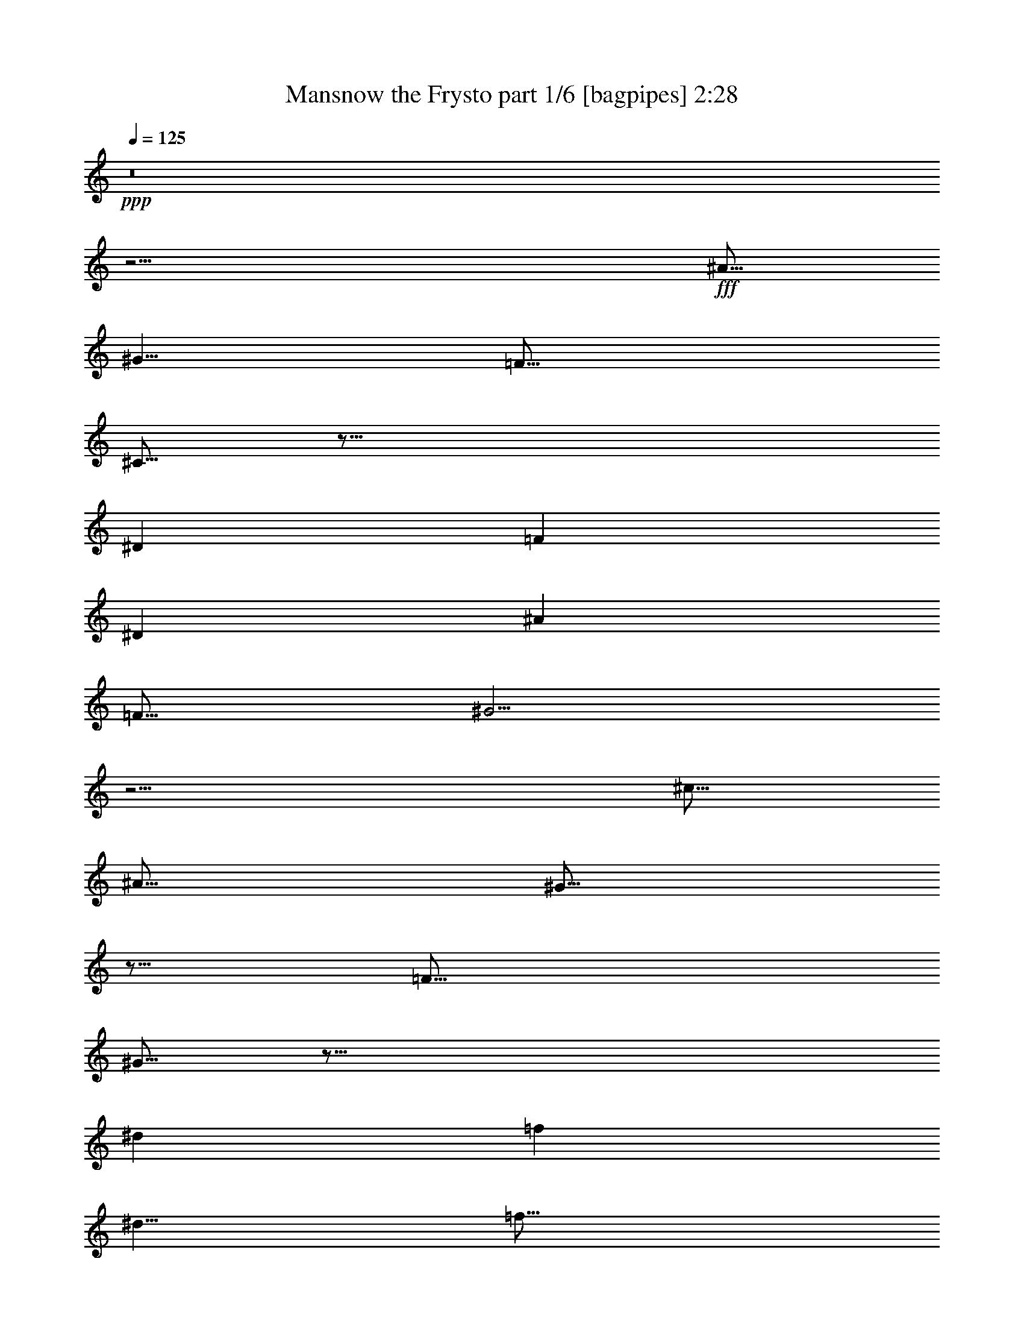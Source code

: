 % Produced with Bruzo's Transcoding Environment
% Transcribed by  Bruzo

X:1
T:  Mansnow the Frysto part 1/6 [bagpipes] 2:28
Z: Transcribed with BruTE 64
L: 1/4
Q: 125
K: C
+ppp+
z8
z13/4
+fff+
[^A5/16]
[^G5/8]
[=F15/16]
[^C5/16]
z45/16
[^D9041/21168]
[=F4189/21168]
[^D9041/21168]
[^A4189/21168]
[=F15/16]
[^G5/4]
z5/4
[^c5/16]
[^A5/16]
[^G5/16]
z5/16
[=F15/16]
[^G5/16]
z45/16
[^d9041/21168]
[=f4189/21168]
[^d5/8]
[=f15/16]
[^g5/4]
z5/4
[^a2095/10584]
[^g565/1323]
[=f2095/10584]
[^d565/1323]
[^c2095/10584]
[^A565/1323]
[^G2095/10584]
[^A565/1323]
[=F5/16]
z5/16
[=F5/16]
z15/8
[=F9041/21168]
[=F4189/21168]
[^G5/8]
[^A5/16]
[=c10253/21168]
[=d2977/21168]
[=f5/16]
[=d9041/21168]
[^c4189/21168]
z15/8
[=D9041/21168]
[=F4189/21168]
[=G9041/21168]
[^A4189/21168]
[=F9041/21168]
[^G4189/21168]
[^A9041/21168]
[=c4189/21168]
[^A9041/21168]
[=f4189/21168]
z25/16
[^G5/8]
[^A2095/10584]
[^G565/1323]
z2095/10584
[=d565/1323]
[^c2095/10584]
[=f565/1323]
[=f5/4]
z5/16
[=f5/4]
[^g19625/21168]
z/8
[=g4189/21168]
[=f5/16]
z5/16
[=c15/16]
[^c6505/10584]
z/8
[=c4189/21168]
[^A5/16]
z5/16
[=c5/8]
[^c9041/21168]
[=c4189/21168]
[^d5/16]
[=f25/16]
z5/8
[^c9041/21168]
[=c4189/21168]
[^A5/16]
z5/16
[=c5/16]
z5/16
[^c9041/21168]
[=c4189/21168]
[^d9041/21168]
[^a4189/21168]
[=f5/16]
z5/16
[=c5/16]
[^g15/16]
[=f9041/21168]
[^d4189/21168]
[=f5/16]
z5/16
[=g5/16]
z5/16
[^g5/8]
[=g5/16]
[=f1640/1323]
z/8
[=f4189/21168]
[^d9041/21168]
[=c4189/21168]
[^d7/16]
z3/16
[=f5/4]
[^g19625/21168]
z/8
[=g4189/21168]
[=f5/16]
z5/16
[=c15/16]
[^c6505/10584]
z/8
[=c4189/21168]
[^A5/16]
z5/16
[=c5/8]
[^c2095/10584]
[=c11/48]
[^c4189/21168]
[^d5/16]
[=f25/16]
z5/8
[^c9041/21168]
[=c4189/21168]
[^A5/16]
z5/16
[=c5/16]
z5/16
[^c2095/10584]
[=c11/48]
[^c4189/21168]
[^d9041/21168]
[^a4189/21168]
[=f5/16]
z5/16
[=c5/16]
[^g15/16]
[=f9041/21168]
[^d4189/21168]
[=f5/16]
z5/16
[=g5/8]
[^g2095/10584]
[=g11/48]
[^g4189/21168]
[^a5/16]
[=c'35/16]
z9041/21168
[=f4189/21168]
[^d5/16]
z5/16
[^d5/8]
[=c19625/21168]
z/8
[=c4189/21168]
[^c5/8]
[^d5/16]
[=f1640/1323]
z/8
[^g4189/21168]
[=g5/16]
z5/16
[^d5/8]
[=f2095/10584]
[^d11/48]
[=f4189/21168]
[=g9041/21168]
[^g43879/21168]
[^g5/16]
[=g1819/10584]
[^g2977/21168]
[^a5/16]
z5/16
[^a5/8]
[=f5/16]
z5/16
[=f5/8]
[^c5/16]
z5/16
[^c5/16]
[^A5/8]
[^A5/8]
z15/16
[=c5/16]
z5/16
[^c5/16]
z5/16
[^d5/16]
[=f5/4]
[^d5/8]
[=f2095/10584]
[^d5/12]
z/8
[^g4189/21168]
[=f5/4]
[^g19625/21168]
z/8
[=g4189/21168]
[=f5/16]
z5/16
[=c15/16]
[^c6505/10584]
z/8
[=c4189/21168]
[^A5/16]
z5/16
[=c5/8]
[^c2095/10584]
[=c11/48]
[^c4189/21168]
[^d5/16]
[=f25/16]
z5/16
[^c6505/10584]
z/8
[=c4189/21168]
[^A5/16]
z5/16
[=c5/16]
z5/16
[^c2095/10584]
[=c11/48]
[^c4189/21168]
[^d9041/21168]
[^c4189/21168]
[=f5/16]
z5/16
[=c5/16]
[^g15/16]
[=f9041/21168]
[^d4189/21168]
[=f5/16]
z5/16
[=g5/8]
[^g5/8]
[=g5/16]
[=f6505/10584]
z/8
[=A4189/21168]
[^A2095/10584]
[=c11/48]
[=d4189/21168]
[=c9041/21168]
[=d4189/21168]
[^d2095/10584]
[=f11/48]
[=g4189/21168]
[=f5/4]
[^g19625/21168]
z/8
[=g4189/21168]
[=f5/16]
z5/16
[=c15/16]
[^c6505/10584]
z/8
[=c4189/21168]
[^A5/16]
z5/16
[=c5/8]
[^c2095/10584]
[=c11/48]
[^c4189/21168]
[^d5/16]
[=f25/16]
z5/16
[^c6505/10584]
z/8
[=c4189/21168]
[^A5/16]
z5/16
[=c5/16]
z5/16
[^c2095/10584]
[=c11/48]
[^c4189/21168]
[^d9041/21168]
[^c4189/21168]
[=f5/16]
z5/16
[=c5/16]
[^g15/16]
[=f9041/21168]
[^d4189/21168]
[=f5/16]
z5/16
[=g5/8]
[^g2095/10584]
[=g11/48]
[^g4189/21168]
[^a5/16]
[=c'35/16]
z9041/21168
[=f4189/21168]
[^d5/16]
z5/16
[^d5/8]
[=c19625/21168]
z/8
[=c4189/21168]
[^c5/8]
[^d5/16]
[=f1640/1323]
z/8
[^g4189/21168]
[=g5/16]
z5/16
[^d5/8]
[=f2095/10584]
[^d11/48]
[=f4189/21168]
[=g9041/21168]
[^g43879/21168]
[^g5/16]
[=g1819/10584]
[^g2977/21168]
[^a5/16]
z5/16
[^a5/8]
[=f5/16]
z5/16
[=f5/8]
[^c5/16]
z5/16
[^c5/16]
[^A5/8]
[^A6505/10584]
z/8
[=c4189/21168]
[^A5/16]
z5/16
[=c5/8]
[^c2095/10584]
[=c11/48]
[^c4189/21168]
[^d9041/21168]
[=f30649/21168]
[^d9041/21168]
[=c4189/21168]
[=c9041/21168]
[^d4189/21168]
[=c5/8]
[=c9041/21168]
[^d4189/21168]
[=c5/16]
[^A5/8]
[^A1957/2646]
[=c4189/21168]
[^A9041/21168]
[^d4189/21168]
[=c5/8]
[=c9041/21168]
[^d4189/21168]
[=c9041/21168]
[=d4189/21168]
[=c2095/10584]
[=d11/48]
[=d1433/10584=f1433/10584-]
[=f/8=g/8-]
[=g2867/21168]
[=a11/48]
[=g4189/21168]
[=g9041/21168]
[=c'4189/21168]
[=a9041/21168]
[^g4189/21168]
[=c'9041/21168]
[=d4189/21168]
[=c'19625/21168]
z/8
[=g5/8]
[=f4189/21168]
[=c9041/21168]
[=f4189/21168]
[=A9041/21168]
[=c4189/21168]
[=d9041/21168]
[=c4189/21168]
[=f9041/21168]
[=d4189/21168]
[=f9041/21168]
[=g4189/21168]
[=f9041/21168]
[=c4189/21168]
[=d9041/21168]
[=d5/8]
[=c4189/21168]
[=d2095/10584]
[=f11/48]
[=g5/8]
[=f4189/21168]
[=c2095/10584]
[=A11/48]
[=c4189/21168]
[=d2095/10584]
[=c11/48]
[=f4189/21168]
[=d2095/10584]
[=f11/48]
[=g62/441]
[^f1213/7056]
[=g62/441]
[^f1213/7056]
[=a4189/21168]
[=g2095/10584]
[=c'11/48]
[=a17419/21168]
z9041/21168
[=a4189/21168]
[=g9041/21168]
[=c4189/21168=f4189/21168]
[=c9041/21168=f9041/21168]
[=g4189/21168]
[=c9041/21168=f9041/21168]
[=c4189/21168=f4189/21168]
[=g9041/21168]
[=c4189/21168=f4189/21168]
[=c9041/21168=f9041/21168]
[=g4189/21168]
[=c9041/21168=f9041/21168]
[=c4189/21168=f4189/21168]
[=g9041/21168]
[=c4189/21168=f4189/21168]
[=c9041/21168=f9041/21168]
[=g4189/21168]
[=c9041/21168=f9041/21168]
[=c4189/21168=f4189/21168]
[=g9041/21168]
[=c4189/21168=f4189/21168]
[=c9041/21168=f9041/21168]
[=g4189/21168]
[=c9041/21168=f9041/21168]
[=c4189/21168=f4189/21168]
[=g22271/21168]
[=D17419/21168]
[=C2095/10584]
[=D11/48]
[=F4189/21168]
[=G9041/21168]
[=F4189/21168]
[=C2095/10584]
[=A,11/48]
[=C4189/21168]
[=D9041/21168]
[=C4189/21168]
[=C9041/21168]
[=A,43879/21168]
[=A,5/8]
[=C9041/21168]
[=F4189/21168]
[=C9041/21168]
[=A,4189/21168]
[=C5/16]
[=C5/8]
[=C15/16]
[=C5/8]
[=A,2095/10584]
[=C11/48]
[^D4189/21168]
[=A,2095/10584]
[=C11/48]
[^D4189/21168]
[=A,2095/10584]
[=C11/48]
[^D4189/21168]
[=A,2095/10584]
[=C11/48]
[^D4189/21168]
[=A,2095/10584]
[=C11/48]
[^D4189/21168]
[=A,2095/10584]
[=C11/48]
[^D4189/21168]
[=A,2095/10584]
[=C11/48]
[^D4189/21168]
[=A,2095/10584]
[=C11/48]
[^D4189/21168]
[^G,2095/10584]
[=C11/48]
[=D4189/21168]
[^G,2095/10584]
[=C11/48]
[=D4189/21168]
[^G,2095/10584]
[=C11/48]
[=D4189/21168]
[^G,2095/10584]
[=C11/48]
[=D4189/21168]
[^G,2095/10584]
[=C11/48]
[=D4189/21168]
[^G,2095/10584]
[=C11/48]
[=D4189/21168]
[^G,2095/10584]
[=C11/48]
[=D4189/21168]
[^G,9041/21168]
[=C4189/21168]
[^A,2095/10584]
[=C11/48]
[=D4189/21168]
[=C9041/21168]
[=D19/48]
[=F11/48]
[^F4189/21168]
[=F9041/21168]
[=F4189/21168]
[^D2095/10584]
[=F11/48]
[^F4189/21168]
[=F9041/21168]
[^F/4]
[=G1433/10584^G1433/10584-]
[^G317/1323=A317/1323]
[=c4189/21168]
[=G5/8]
[=A,2095/10584]
[=C11/48]
[=D4189/21168]
[=F2095/10584]
[=G11/48]
[=A4189/21168]
[=D2095/10584]
[=F11/48]
[=G4189/21168]
[=A2095/10584]
[=c11/48]
[=f4189/21168]
[=G2095/10584]
[=A11/48]
[=c4189/21168]
[=c2095/10584]
[=d11/48]
[=c30649/21168]
z22271/21168
[^A4189/21168]
[^G9041/21168]
[=F4189/21168]
z5/16
[=F15/16]
[=D7/16]
z43/16
[^D9041/21168]
[=F4189/21168]
[^D9041/21168]
[^A4189/21168]
[=F15/16]
[^G5/4]
z5/4
[^c2095/10584]
[^A565/1323]
[^G3/16]
z7/16
[=F5/8]
[^D9041/21168]
[=F4189/21168]
[^G2095/10584]
[^D5/12]
z/8
[=F4189/21168]
z9041/21168
[=D4189/21168]
z5/16
[^D2095/10584]
[^D11/48]
[=F4189/21168]
[^G5/16]
[=F3/16]
z317/1323
[=G4189/21168]
[^G2095/10584]
[^A11/48]
[=B4189/21168]
[^A9041/21168]
[=B4189/21168]
[=c2095/10584]
[=d11/48]
[=f1433/10584]
[=d689/3528^c689/3528-]
[^c3473/7056-]
[^c/8=f/8-]
[=f/2]
[=f5/4]
[^g19625/21168]
z/8
[=g4189/21168]
[=f5/16]
z5/16
[=c15/16]
[^c6505/10584]
z/8
[=c4189/21168]
[^A5/16]
z5/16
[=c5/8]
[^c2095/10584]
[=c11/48]
[^c4189/21168]
[^d5/16]
[=f25/16]
z5/16
[^c6505/10584]
z/8
[=c4189/21168]
[^A5/16]
z5/16
[=c5/16]
z5/16
[^c2095/10584]
[=c11/48]
[^c4189/21168]
[^d9041/21168]
[^c4189/21168]
[=f5/16]
z5/16
[=c5/16]
[^g15/16]
[=f9041/21168]
[^d4189/21168]
[=f5/16]
z5/16
[=g5/8]
[^g5/8]
[=g5/16]
[=f6505/10584]
z/8
[^d5/8]
[=f4189/21168]
[^d9041/21168]
[^g4189/21168]
[=f9041/21168]
[^d4189/21168]
[=f5/4]
[^g19625/21168]
z/8
[=g4189/21168]
[=f5/16]
z5/16
[=c15/16]
[^c6505/10584]
z/8
[=c4189/21168]
[^A5/16]
z5/16
[=c5/8]
[^c2095/10584]
[=c11/48]
[^c4189/21168]
[^d5/16]
[=f25/16]
z5/16
[^c6505/10584]
z/8
[=c4189/21168]
[^A5/16]
z5/16
[=c5/16]
z5/16
[^c2095/10584]
[=c11/48]
[^c4189/21168]
[^d9041/21168]
[^c4189/21168]
[=f5/16]
z5/16
[=c5/16]
[^g15/16]
[=f9041/21168]
[^d4189/21168]
[=f5/4]
[=f5/4]
[^d5/4]
[^c5/4]
[=D9041/21168]
[=C4189/21168]
[=D2095/10584]
[=F11/48]
[^F4189/21168]
[=F9041/21168]
[^F3/16]
[=G7/48^G7/48-]
[^G937/5292=A937/5292]
[=c2095/10584]
[=G5/12]
z/8
[=c4189/21168]
[=A1819/10584]
[^G2977/21168]
[=c15/16]
[^D5/4]
[=F9041/21168]
[^F19/48]
[=G565/1323]
[=A5/8]
[=G5/8]
[=D5/16]
[=G10805/21168]
[=A11/48]
[=c4189/21168]
[=G5/16]
[=c5/16]
[=A5/16]
[=c5/16]
[=A5/8]
[=c5/16]
[=d5/16]
[=f5/16]
[^f5/16]
[=g5/16]
[=a5/16]
[=g1819/10584]
[^f2977/21168]
[=f1819/10584]
[^f2977/21168]
[=g1819/10584]
[=c'5/16]
[=g1199/2646]
[=a5/16]
[=c'2095/10584]
[=d11/48]
[=c'57109/21168]
z5/8
[=F5/4^A5/4=d5/4^g5/4=c'5/4]
z25/4

X:2
T:  Mansnow the Frysto part 2/6 [horn] 2:28
Z: Transcribed with BruTE 64
L: 1/4
Q: 125
K: C
+ppp+
z8
z8
z8
z8
z8
z8
z8
z8
z8
z8
z8
z8
z4
+fff+
[=f5/16]
z5/16
[=f5/8]
[^c5/16]
z5/16
[^c5/8]
[^A5/16]
z5/16
[^A5/16]
[=F5/8]
[=F15/16]
[=F5/16]
z5/16
[^F5/16]
z5/16
[^G5/16]
z5/16
[^F5/16]
+f+
[=F15/16]
z15/8
+fff+
[=c5/4]
[=f19625/21168]
z/8
[^d4189/21168]
[=c5/16]
z5/16
[^G15/16]
[^G6505/10584]
z/8
[=G4189/21168]
[=F5/16]
z5/16
[=G5/8]
[^G2095/10584]
[=G11/48]
[^G4189/21168]
[^A5/16]
[=c25/16]
z5/16
[^G6505/10584]
z/8
[=G4189/21168]
[=F5/16]
z5/16
[=G5/16]
z5/16
[^G2095/10584]
[=G11/48]
[^G4189/21168]
[^A7/16]
z3/16
[=c5/16]
z5/16
[^G5/16]
[=f15/16]
[=c9041/21168]
[^A4189/21168]
[=c5/16]
z5/16
[^d5/8]
[=f5/8]
[^d5/16]
[=c15/8]
z15/16
[=c5/4]
[=f19625/21168]
z/8
[^d4189/21168]
[=c5/16]
z5/16
[^G15/16]
[^G6505/10584]
z/8
[=G4189/21168]
[=F5/16]
z5/16
[=G5/8]
[^G2095/10584]
[=G11/48]
[^G4189/21168]
[^A5/16]
[=c25/16]
z5/16
[^G6505/10584]
z/8
[=G4189/21168]
[=F5/16]
z5/16
[=G5/16]
z5/16
[^G2095/10584]
[=G11/48]
[^G4189/21168]
[^A7/16]
z3/16
[=c5/16]
z5/16
[^G5/16]
[=f15/16]
[^c9041/21168]
[=c4189/21168]
[^A5/16]
z5/16
[=c5/8]
[^c2095/10584]
[=c11/48]
[^c4189/21168]
[^d5/16]
[=f35/16]
z8
z21/8
[=f5/16]
z5/16
[=f5/8]
[^c5/16]
z5/16
[^c5/8]
[^A5/16]
z5/16
[^A5/16]
[=F5/8]
[=F6505/10584]
z/8
[^F4189/21168]
[=F5/16]
z5/16
[^F5/16]
z5/16
[^G5/16]
z5/16
[^F5/16]
+f+
[=F15/16]
z8
z8
z8
z8
z8
z8
z8
z8
z8
z8
z15/8
+fff+
[=c5/4]
[=f19625/21168]
z/8
[^d4189/21168]
[=c5/16]
z5/16
[^G15/16]
[^G6505/10584]
z/8
[=G4189/21168]
[=F5/16]
z5/16
[=G5/8]
[^G2095/10584]
[=G11/48]
[^G4189/21168]
[^A5/16]
[=c25/16]
z5/16
[^G6505/10584]
z/8
[=G4189/21168]
[=F5/16]
z5/16
[=G5/16]
z5/16
[^G2095/10584]
[=G11/48]
[^G4189/21168]
[^A7/16]
z3/16
[=c5/16]
z5/16
[^G5/16]
[=f15/16]
[=c9041/21168]
[^A4189/21168]
[=c5/16]
z5/16
[^d5/8]
[=f5/8]
[^d5/16]
[=c15/8]
z15/16
[=c5/4]
[=f19625/21168]
z/8
[^d4189/21168]
[=c5/16]
z5/16
[^G15/16]
[^G6505/10584]
z/8
[=G4189/21168]
[=F5/16]
z5/16
[=G5/8]
[^G2095/10584]
[=G11/48]
[^G4189/21168]
[^A5/16]
[=c25/16]
z5/16
[^G6505/10584]
z/8
[=G4189/21168]
[=F5/16]
z5/16
[=G5/16]
z5/16
[^G2095/10584]
[=G11/48]
[^G4189/21168]
[^A7/16]
z3/16
[=c5/16]
z5/16
[^G5/16]
[=f15/16]
[^c9041/21168]
[=c4189/21168]
[=F5/4]
[=F5/4]
[^D5/4]
[^C5/4]
[=C5]
z8
z8
z21/4

X:3
T:  Mansnow the Frysto part 3/6 [flute] 2:28
Z: Transcribed with BruTE 64
L: 1/4
Q: 125
K: C
+ppp+
z8
z8
z8
z8
z8
z8
z8
z8
z8
z8
z8
z2
+ff+
[=G5/16]
z5/16
[=G5/8]
[=G19625/21168]
z/8
[=G4189/21168]
z5/8
[=G5/16^A5/16]
[^G1640/1323=c1640/1323]
z/8
[=c4189/21168]
[^A5/16]
z5/16
[=G5/8]
[^G2095/10584]
[=G11/48]
[^G4189/21168]
[^A9041/21168]
[=c43879/21168]
z5/8
[^c5/16]
z5/16
[^c5/8]
[^A5/16]
z5/16
[^A5/8]
[=F5/16]
z5/16
[=F5/16]
[^C5/8]
[^C15/16]
[^C5/16]
z5/16
[^D5/16]
z5/16
[=F5/16]
z5/16
[^D5/16]
[^C15/16]
z15/8
[^G5/4]
[=c19625/21168]
z/8
[^A4189/21168]
[^G5/16]
z5/16
[=F15/16]
[=F6505/10584]
z/8
[^D4189/21168]
[^C5/16]
z5/16
[^D5/8]
[=F2095/10584]
+mf+
[^D11/48]
[=F4189/21168]
+ff+
[=G5/16]
[^G25/16]
z5/16
[=F6505/10584]
z/8
[^D4189/21168]
[^C5/16]
z5/16
[^D5/16]
z5/16
[=F2095/10584]
+mf+
[^D11/48]
[=F4189/21168]
+ff+
[=G7/16]
z3/16
[^G5/16]
z5/16
[=F5/16]
[=c15/16]
[^G9041/21168]
[=G4189/21168]
[^G5/16]
z5/16
[^A5/8]
[=c5/8]
[^A5/16]
[^G15/8]
z15/16
[^G5/4]
[=c19625/21168]
z/8
[^A4189/21168]
[^G5/16]
z5/16
[=F15/16]
[=F6505/10584]
z/8
[^D4189/21168]
[^C5/16]
z5/16
[^D5/8]
[=F2095/10584]
+mf+
[^D11/48]
[=F4189/21168]
+ff+
[=G5/16]
[^G25/16]
z5/16
[=F6505/10584]
z/8
[^D4189/21168]
[^C5/16]
z5/16
[^D5/16]
z5/16
[=F2095/10584]
+mf+
[^D11/48]
[=F4189/21168]
+ff+
[=G7/16]
z3/16
[^G5/16]
z5/16
[=F5/16]
[=c15/16]
[^G9041/21168]
[=G4189/21168]
[^C5/16]
z5/16
[^D5/8]
[=F2095/10584]
[^D11/48]
[=F4189/21168]
[=G5/16]
[^G35/16]
z5/8
[=G5/16]
z5/16
[=G5/8]
[=G19625/21168]
z/8
[=G4189/21168]
z5/8
[=G5/16^A5/16]
[^G1640/1323=c1640/1323]
z/8
[=c4189/21168]
[^A5/16]
z5/16
[=G5/8]
[^G2095/10584]
[=G11/48]
[^G4189/21168]
[^A9041/21168]
[=c43879/21168]
z5/8
[^c5/16]
z5/16
[^c5/8]
[^A5/16]
z5/16
[^A5/8]
[=F5/16]
z5/16
[=F5/16]
[^C5/8]
[^C6505/10584]
z/8
[^D4189/21168]
[^C5/16]
z5/16
[^D5/16]
z5/16
[=F5/16]
z5/16
[^D5/16]
[^C15/16]
z8
z8
z8
z8
z8
z8
z8
z8
z8
z8
z15/8
[^G5/4]
[=c19625/21168]
z/8
[^A4189/21168]
[^G5/16]
z5/16
[=F15/16]
[=F6505/10584]
z/8
[^D4189/21168]
[^C5/16]
z5/16
[^D5/8]
[=F2095/10584]
+mf+
[^D11/48]
[=F4189/21168]
+ff+
[=G5/16]
[^G25/16]
z5/16
[=F6505/10584]
z/8
[^D4189/21168]
[^C5/16]
z5/16
[^D5/16]
z5/16
[=F2095/10584]
+mf+
[^D11/48]
[=F4189/21168]
+ff+
[=G7/16]
z3/16
[^G5/16]
z5/16
[=F5/16]
[=c15/16]
[^G9041/21168]
[=G4189/21168]
[^G5/16]
z5/16
[^A5/8]
[=c5/8]
[^A5/16]
[^G15/8]
z15/16
[^G5/4]
[=c19625/21168]
z/8
[^A4189/21168]
[^G5/16]
z5/16
[=F15/16]
[=F6505/10584]
z/8
[^D4189/21168]
[^C5/16]
z5/16
[^D5/8]
[=F2095/10584]
+mf+
[^D11/48]
[=F4189/21168]
+ff+
[=G5/16]
[^G25/16]
z5/16
[=F6505/10584]
z/8
[^D4189/21168]
[^C5/16]
z5/16
[^D5/16]
z5/16
[=F2095/10584]
+mf+
[^D11/48]
[=F4189/21168]
+ff+
[=G7/16]
z3/16
[^G5/16]
z5/16
[=F5/16]
[=c15/16]
[^G9041/21168]
[=G4189/21168]
[^G5/4]
[^G5/4]
[=G5/4]
[=F5/4]
[=C5]
z8
z8
z21/4

X:4
T:  Mansnow the Frysto part 4/6 [lute] 2:28
Z: Transcribed with BruTE 64
L: 1/4
Q: 125
K: C
+ppp+
z8
z2
+f+
[^A15/4^d15/4^g15/4]
[=A9041/21168=d9041/21168=g9041/21168]
[=A4189/21168=d4189/21168=g4189/21168]
z9041/21168
[=A4189/21168=d4189/21168=g4189/21168]
z9041/21168
[^A96799/21168^d96799/21168^g96799/21168]
[^A15/4^d15/4^g15/4]
[=A9041/21168=d9041/21168=g9041/21168]
[=A4189/21168=d4189/21168=g4189/21168]
z9041/21168
[=A4189/21168=d4189/21168=g4189/21168]
z9041/21168
[^A96799/21168^d96799/21168^g96799/21168]
[^A15/4^d15/4^g15/4]
[=A9041/21168=d9041/21168=g9041/21168]
[=A4189/21168=d4189/21168=g4189/21168]
z9041/21168
[=A4189/21168=d4189/21168=g4189/21168]
z9041/21168
[^A96799/21168^d96799/21168^g96799/21168]
[^A15/4^d15/4^g15/4]
[=A9041/21168=d9041/21168=g9041/21168]
[=A4189/21168=d4189/21168=g4189/21168]
z9041/21168
[=A4189/21168=d4189/21168=g4189/21168]
z9041/21168
[^A96799/21168^d96799/21168^g96799/21168]
z5/8
[=c5/8=f5/8^g5/8]
[=c5/8=f5/8^g5/8]
z5/8
[=c5/8=f5/8^g5/8]
z5/8
[=c5/8=f5/8^g5/8]
z5/4
[=c5/8=f5/8=a5/8]
[^c5/8^f5/8^a5/8]
[=c5/8=f5/8=a5/8]
[=c5/8=f5/8^g5/8]
z9041/21168
[=c17419/21168=f17419/21168^g17419/21168]
z5/4
[=c5/8=f5/8=a5/8]
[^c5/8^f5/8^a5/8]
[=c5/8=f5/8=a5/8]
[=c5/8=f5/8^g5/8]
z9041/21168
[=c17419/21168=f17419/21168^g17419/21168]
z5/4
[^c5/8=f5/8=g5/8]
[^c5/8=f5/8=g5/8]
z5/8
[=c5/8=f5/8^g5/8]
z5/8
[=c5/8=f5/8^g5/8]
z5/4
[=c5/8=f5/8^g5/8]
[=c5/8=f5/8^g5/8]
z5/8
[=c5/8=f5/8^g5/8]
z5/8
[=c5/8=f5/8^g5/8]
z5/4
[=c5/8=f5/8=a5/8]
[^c5/8^f5/8^a5/8]
[=c5/8=f5/8=a5/8]
[=c5/8=f5/8^g5/8]
z9041/21168
[=c17419/21168=f17419/21168^g17419/21168]
z5/4
[=c5/8=f5/8=a5/8]
[^c5/8^f5/8^a5/8]
[=c5/8=f5/8=a5/8]
[=c5/8=f5/8^g5/8]
z9041/21168
[=c17419/21168=f17419/21168^g17419/21168]
z5/4
[^c5/8=f5/8=g5/8]
[^c5/8=f5/8=g5/8]
z5/8
[=c5/8=f5/8^g5/8]
z5/8
[=c5/8=f5/8^g5/8]
z5/4
[=c5/8^d5/8=g5/8]
[=c5/8^d5/8=g5/8]
z5/8
[=c5/8=f5/8^g5/8]
z5/8
[=c5/8=f5/8^g5/8]
z5/4
[^c5/8=f5/8=g5/8]
[^c5/8=f5/8=g5/8]
z5/8
[=c5/8=f5/8^g5/8]
z9041/21168
[=c6725/10584=f6725/10584^g6725/10584]
z8
z55/16
[=c5/8=f5/8^g5/8]
[=c5/8=f5/8^g5/8]
z5/8
[=c5/8=f5/8^g5/8]
z5/8
[=c5/8=f5/8^g5/8]
z5/4
[=c5/8=f5/8=a5/8]
[^c5/8^f5/8^a5/8]
[=c5/8=f5/8=a5/8]
[=c5/8=f5/8^g5/8]
z9041/21168
[=c17419/21168=f17419/21168^g17419/21168]
z5/4
[=c5/8=f5/8=a5/8]
[^c5/8^f5/8^a5/8]
[=c5/8=f5/8=a5/8]
[=c5/8=f5/8^g5/8]
z9041/21168
[=c17419/21168=f17419/21168^g17419/21168]
z5/4
[^c5/8=f5/8=g5/8]
[^c5/8=f5/8=g5/8]
z5/8
[=c5/8=f5/8^g5/8]
z9041/21168
[=c6725/10584=f6725/10584^g6725/10584]
z23/16
[=c5/8=f5/8^g5/8]
[=c5/8=f5/8^g5/8]
z5/8
[=c5/8=f5/8^g5/8]
z5/8
[=c5/8=f5/8^g5/8]
z5/4
[=c5/8=f5/8=a5/8]
[^c5/8^f5/8^a5/8]
[=c5/8=f5/8=a5/8]
[=c5/8=f5/8^g5/8]
z9041/21168
[=c17419/21168=f17419/21168^g17419/21168]
z5/4
[=c5/8=f5/8=a5/8]
[^c5/8^f5/8^a5/8]
[=c5/8=f5/8=a5/8]
[=c5/8=f5/8^g5/8]
z9041/21168
[=c17419/21168=f17419/21168^g17419/21168]
z5/4
[^c5/8=f5/8=g5/8]
[^c5/8=f5/8=g5/8]
z5/8
[=c5/8=f5/8^g5/8]
z9041/21168
[=c6725/10584=f6725/10584^g6725/10584]
z23/16
[=c5/8^d5/8=g5/8]
[=c5/8^d5/8=g5/8]
z5/8
[=c5/8=f5/8^g5/8]
z5/8
[=c5/8=f5/8^g5/8]
z5/4
[^c5/8=f5/8=g5/8]
[^c5/8=f5/8=g5/8]
z5/8
[=c5/8=f5/8^g5/8]
z9041/21168
[=c6725/10584=f6725/10584^g6725/10584]
z8
z55/16
[=c5/8=f5/8^g5/8]
[=c5/8=f5/8^g5/8]
z5/8
[=c5/8^d5/8=a5/8]
z5/8
[=c5/8^d5/8=a5/8]
z5/4
[=c5/8=f5/8^g5/8]
[^c5/8^f5/8=a5/8]
[=c5/8=f5/8^g5/8]
[=c5/8=f5/8^g5/8]
z9041/21168
[=c17419/21168=f17419/21168^g17419/21168]
z5/4
[=c5/8=f5/8=a5/8]
[^c5/8^f5/8^a5/8]
[=c5/8=f5/8=a5/8]
[=c5/8=f5/8=a5/8]
z9041/21168
[=c17419/21168=f17419/21168=a17419/21168]
z5/4
[=c5/8=f5/8^g5/8]
[^c5/8^f5/8=a5/8]
[=c5/8=f5/8^g5/8]
[=c5/8=f5/8^g5/8]
z9041/21168
[=c17419/21168=f17419/21168^g17419/21168]
z5/4
[^c5/8=f5/8=g5/8]
[^c5/4=f5/4=g5/4]
[=c5/8=f5/8=a5/8]
z9041/21168
[=c17419/21168=f17419/21168=a17419/21168]
z5/4
[=c5/8=f5/8^g5/8]
[^c5/8^f5/8=a5/8]
[=c5/8=f5/8^g5/8]
[=c5/8=f5/8^g5/8]
z9041/21168
[=c17419/21168=f17419/21168^g17419/21168]
z5/4
[=c5/8=f5/8^g5/8]
[=c5/8=f5/8^g5/8]
z5/8
[=c5/8^d5/8=a5/8]
z5/8
[=c5/8^d5/8=a5/8]
z5/4
[=c5/8=f5/8^g5/8]
[^c5/8^f5/8=a5/8]
[=c5/8=f5/8^g5/8]
[=c5/8=f5/8^g5/8]
z9041/21168
[=c17419/21168=f17419/21168^g17419/21168]
z5/4
[=c5/8^d5/8=a5/8]
[^c5/8=e5/8^a5/8]
[=c5/8^d5/8=a5/8]
[=c5/8^d5/8=a5/8]
[^c5/8=e5/8^a5/8]
[=c5/8^d5/8=a5/8]
z5/4
[=c5/8=f5/8^g5/8]
[^c5/8^f5/8=a5/8]
[=c5/8=f5/8^g5/8]
[=c5/8=f5/8^g5/8]
[^c5/8^f5/8=a5/8]
[=c5/8=f5/8^g5/8]
z5/4
[^c5/8=f5/8=g5/8]
[^c5/4=f5/4=g5/4]
[=c5/8=f5/8=a5/8]
z9041/21168
[=c17419/21168=f17419/21168=a17419/21168]
z5/4
[=c5/8=f5/8^g5/8]
[^c5/8^f5/8=a5/8]
[=c5/8=f5/8^g5/8]
[=c5/8=f5/8^g5/8]
z9041/21168
[=c17419/21168=f17419/21168^g17419/21168]
z5/8
[^A15/4^d15/4^g15/4]
[=A9041/21168=d9041/21168=g9041/21168]
[=A4189/21168=d4189/21168=g4189/21168]
z9041/21168
[=A4189/21168=d4189/21168=g4189/21168]
z9041/21168
[^A96799/21168^d96799/21168^g96799/21168]
[^A15/4^d15/4^g15/4]
[=A9041/21168=d9041/21168=g9041/21168]
[=A4189/21168=d4189/21168=g4189/21168]
z9041/21168
[=A4189/21168=d4189/21168=g4189/21168]
z9041/21168
[^A96799/21168^d96799/21168^g96799/21168]
z5/8
[=c5/8=f5/8^g5/8]
[=c5/8=f5/8^g5/8]
z5/8
[=c5/8=f5/8^g5/8]
z5/8
[=c5/8=f5/8^g5/8]
z5/4
[=c5/8=f5/8=a5/8]
[^c5/8^f5/8^a5/8]
[=c5/8=f5/8=a5/8]
[=c5/8=f5/8^g5/8]
z9041/21168
[=c17419/21168=f17419/21168^g17419/21168]
z5/4
[=c5/8=f5/8=a5/8]
[^c5/8^f5/8^a5/8]
[=c5/8=f5/8=a5/8]
[=c5/8=f5/8^g5/8]
z9041/21168
[=c17419/21168=f17419/21168^g17419/21168]
z5/4
[^c5/8=f5/8=g5/8]
[^c5/8=f5/8=g5/8]
z5/8
[=c5/8=f5/8^g5/8]
z9041/21168
[=c6725/10584=f6725/10584^g6725/10584]
z23/16
[=c5/8=f5/8^g5/8]
[=c5/8=f5/8^g5/8]
z5/8
[=c5/8=f5/8^g5/8]
z5/8
[=c5/8=f5/8^g5/8]
z5/4
[=c5/8=f5/8=a5/8]
[^c5/8^f5/8^a5/8]
[=c5/8=f5/8=a5/8]
[=c5/8=f5/8^g5/8]
z9041/21168
[=c17419/21168=f17419/21168^g17419/21168]
z5/4
[=c5/8=f5/8=a5/8]
[^c5/8^f5/8^a5/8]
[=c5/8=f5/8=a5/8]
[=c5/8=f5/8^g5/8]
z9041/21168
[=c17419/21168=f17419/21168^g17419/21168]
z5/8
[^c5/4=f5/4=g5/4]
[^c5/4=f5/4=g5/4]
[^c5/4=f5/4=g5/4]
[^c5/4=f5/4=g5/4]
[=c5/2=f5/2^g5/2]
z15/8
[=F8-^A8-=d8-^g8-=c'8-]
[=F41/8^A41/8=d41/8^g41/8=c'41/8]
z8
z3/4

X:5
T:  Mansnow the Frysto part 5/6 [theorbo] 2:28
Z: Transcribed with BruTE 64
L: 1/4
Q: 125
K: C
+ppp+
z8
z2
+f+
[=F5/8]
+fff+
[=E5/8]
[^D5/8]
[=D5/8]
[^C5/8]
[=D5/8]
[^D5/8]
[=E5/8]
[=F5/8]
[=E5/8]
[^D5/8]
[=D5/8]
[^C5/8]
[=D5/8]
[^D5/8]
[=E5/8]
[=F5/8]
[=E5/8]
[^D5/8]
[=D5/8]
[^C5/8]
[=D5/8]
[^D5/8]
[=E5/8]
[=F5/8]
[=E5/8]
[^D5/8]
[=D5/8]
[^C5/8]
[=D5/8]
[^D5/8]
[=E5/8]
[=F5/8]
[=E5/8]
[^D5/8]
[=D5/8]
[^C5/8]
[=D5/8]
[^D5/8]
[=E5/8]
[=F5/8]
[=E5/8]
[^D5/8]
[=D5/8]
[^C5/8]
[=D5/8]
[^D5/8]
[=E5/8]
[=F5/8]
[=E5/8]
[^D5/8]
[=D5/8]
[^C5/8]
[=D5/8]
[^D5/8]
[=E5/8]
[=F5/8]
[=E5/8]
[^D5/8]
[=D5/8]
[^C5/8]
[=D5/8]
[^D5/8]
[=E5/8]
[=C5/8]
[^G,5/8]
[=F5/8]
[^D5/8]
[=D5/8]
[^D5/8]
[=F5/8]
[^F5/8]
[=G5/8]
[^D5/8]
[=D5/8]
[^C5/8]
[=C5/8]
[^G,5/8]
[=F5/8]
[^F5/8]
[=G5/8]
[^D5/8]
[=D5/8]
[^C5/8]
[=C5/8]
[^G,5/8]
[=G5/8]
[^F5/8]
[=F5/8]
[^D5/8]
[=D5/8]
[^C5/8]
[=C5/8]
[^G,5/8]
[=F5/8]
[^D9041/21168]
[=C4189/21168]
[=C5/8]
[^G,5/8]
[=F5/8]
[^D5/8]
[=D5/8]
[^D5/8]
[=F5/8]
[^F5/8]
[=G5/8]
[^D5/8]
[=D5/8]
[^C5/8]
[=C5/8]
[^G,5/8]
[=F5/8]
[^F5/8]
[=G5/8]
[^D5/8]
[=D5/8]
[^C5/8]
[=C5/8]
[^G,5/8]
[=G5/8]
[^F5/8]
[=F5/8]
[^D5/8]
[=D5/8]
[^C5/8]
[=C5/8]
[^G,5/8]
[=F5/8]
[^D9041/21168]
[=C4189/21168]
[=G5/8]
[^D5/8]
[=D5/8]
[^C5/8]
[=C5/8]
[^G,5/8]
[=G5/8]
[=F5/8]
[=F5/8]
[^D5/8]
[=D5/8]
[^C5/8]
[=C5/8]
[^G,5/8]
[=G5/8]
[^F5/8]
[=F5/8]
[=F5/8]
[=F5/8]
[=F5/8]
[=F5/8]
[=F5/8]
[=E5/8]
[=E5/8]
[^D5/8]
z5/8
[^A,5/4]
[=F5/4]
[=F5/4]
[=C5/8]
[^G,5/8]
[=F5/8]
[^D5/8]
[=D5/8]
[^D5/8]
[=F5/8]
[^F5/8]
[=G5/8]
[^D5/8]
[=D5/8]
[^C5/8]
[=C5/8]
[^G,5/8]
[=F5/8]
[^F5/8]
[=G5/8]
[^D5/8]
[=D5/8]
[^C5/8]
[=C5/8]
[^G,5/8]
[=G5/8]
[^F5/8]
[=F5/8]
[^D5/8]
[=D5/8]
[^C5/8]
[=C5/8]
[^G,5/8]
[=F5/8]
[^D9041/21168]
[=C4189/21168]
[=C5/8]
[^G,5/8]
[=F5/8]
[^D5/8]
[=D5/8]
[^D5/8]
[=F5/8]
[^F5/8]
[=G5/8]
[^D5/8]
[=D5/8]
[^C5/8]
[=C5/8]
[^G,5/8]
[=F5/8]
[^F5/8]
[=G5/8]
[^D5/8]
[=D5/8]
[^C5/8]
[=C5/8]
[^G,5/8]
[=G5/8]
[^F5/8]
[=F5/8]
[^D5/8]
[=D5/8]
[^C5/8]
[=C5/8]
[^G,5/8]
[=F5/8]
[^D9041/21168]
[=C4189/21168]
[=G5/8]
[^D5/8]
[=D5/8]
[^C5/8]
[=C5/8]
[^G,5/8]
[=G5/8]
[=F5/8]
[=F5/8]
[^D5/8]
[=D5/8]
[^C5/8]
[=C5/8]
[^G,5/8]
[=G5/8]
[^F5/8]
[=F5/8]
[=F5/8]
[=F5/8]
[=F5/8]
[=F5/8]
[=F5/8]
[=E5/8]
[=E5/8]
[^D5/8]
z5/8
[^A,5/4]
[=F5/4]
[=F5/4]
[=C5/8]
[^G,5/8]
[=F5/8]
[^F5/8]
[=G5/8]
[^D5/8]
[=D5/8]
[^C5/8]
[=C5/8]
[^G,5/8]
[=G5/8]
[^F5/8]
[=F5/8]
[^D5/8]
[=D5/8]
[=C5/8]
[=G5/8]
[^D5/8]
[=D5/8]
[^C5/8]
[=G5/8]
[^D5/8]
[=D5/8]
[^C5/8]
[=C5/8]
[^G,5/8]
[=F5/8]
[^D5/8]
[=D5/8]
[^D5/8]
[=F5/8]
[^G,5/8]
[=F5/8]
[^D5/8]
[=D5/8]
[^C5/8]
[=G5/8]
[^D5/8]
[=D5/8]
[^C5/8]
[=C5/8]
[^G,5/8]
[=G5/8]
[^F5/8]
[=F5/8]
[^D5/8]
[=D5/8]
[^C5/8]
[=C5/8]
[=D5/8]
[^D5/8]
[=F5/8]
[=G5/8]
[^D5/8]
[=D5/8]
[^C5/8]
[=C5/8]
[^G,5/8]
[=F5/8]
[^D5/8]
[=D5/8]
[^D5/8]
[=F5/8]
[^G,5/8]
[=G5/8]
[^D5/8]
[=D5/8]
[^C5/8]
[=G5/8]
[^D5/8]
[=D5/8]
[^C5/8]
[=C5/8]
[^G,5/8]
[=F5/8]
[^D5/8]
[=D5/8]
[^D5/8]
[=F5/8]
[^G,5/8]
[=F5/8]
[^C5/8]
[=C5/8]
[=B,5/8]
[=G5/8]
[^D5/8]
[=D5/8]
[^C5/8]
[=C5/8]
[^G,5/8]
[=F5/8]
[^D5/8]
[=D5/8]
[^D5/8]
[=F5/8]
[^G,5/8]
[=F5/8]
[=E5/8]
[^D5/8]
[=D5/8]
[^C5/8]
[=D5/8]
[^D5/8]
[=E5/8]
[=F5/8]
[=E5/8]
[^D5/8]
[=D5/8]
[^C5/8]
[=D5/8]
[^D5/8]
[=E5/8]
[=F5/8]
[=E5/8]
[^D5/8]
[=D5/8]
[^C5/8]
[=D5/8]
[^D5/8]
[=E5/8]
[=F5/8]
[=E5/8]
[^D5/8]
[=D5/8]
[^C5/8]
[=D5/8]
[^D5/8]
[=E5/8]
[=C5/8]
[^G,5/8]
[=F5/8]
[^D5/8]
[=D5/8]
[^D5/8]
[=F5/8]
[^F5/8]
[=G5/8]
[^D5/8]
[=D5/8]
[^C5/8]
[=C5/8]
[^G,5/8]
[=F5/8]
[^F5/8]
[=G5/8]
[^D5/8]
[=D5/8]
[^C5/8]
[=C5/8]
[^G,5/8]
[=G5/8]
[^F5/8]
[=F5/8]
[^D5/8]
[=D5/8]
[^C5/8]
[=C5/8]
[^G,5/8]
[=F5/8]
[^D9041/21168]
[=C4189/21168]
[=C5/8]
[^G,5/8]
[=F5/8]
[^D5/8]
[=D5/8]
[^D5/8]
[=F5/8]
[^F5/8]
[=G5/8]
[^D5/8]
[=D5/8]
[^C5/8]
[=C5/8]
[^G,5/8]
[=F5/8]
[^F5/8]
[=G5/8]
[^D5/8]
[=D5/8]
[^C5/8]
[=C5/8]
[^G,5/8]
[=G5/8]
[^F5/8]
[=F5/8]
[=F5/8]
[=F5/8]
[=F5/8]
[=F5/8]
[=F5/8]
[=F5/8]
[=F5/8]
[=C5/8]
[^G,5/8]
[=G5/8]
[^F5/8]
[=F9041/21168]
[^D4189/21168]
[^C5/8]
[=C5/8]
[=C45/8]
[=C15/2]
z5/4
[=C5/4]
z25/4

X:6
T:  Mansnow the Frysto part 6/6 [drums] 2:28
Z: Transcribed with BruTE 64
L: 1/4
Q: 125
K: C
+ppp+
+f+
[^C5/8^A5/8]
[^C,5/8^C5/8]
[^C9041/21168^A9041/21168]
[^C4189/21168]
[^C,5/16^C5/16]
+ff+
[=B,5/16]
+f+
[^A9041/21168]
+ff+
[=B,4189/21168]
+f+
[^C,9041/21168^C9041/21168]
[^C4189/21168]
[^C9041/21168^A9041/21168]
[^C4189/21168]
+ff+
[^C,9041/21168=B,9041/21168]
+f+
[^C4189/21168]
[^C5/8^A5/8]
[^C,5/8^C5/8]
[^C9041/21168^A9041/21168]
[^C4189/21168]
[^C,5/16^C5/16]
+ff+
[=B,5/16]
+f+
[^A9041/21168]
+ff+
[=B,4189/21168]
+f+
[^C,9041/21168^C9041/21168]
[^C4189/21168]
[^C9041/21168^A9041/21168]
[^C4189/21168]
+ff+
[^C,9041/21168=B,9041/21168]
+f+
[^C4189/21168]
[^C5/8^A5/8]
[^C,5/8^C5/8]
[^C9041/21168^A9041/21168]
[^C4189/21168]
[^C,5/16^C5/16]
+ff+
[=B,5/16]
+f+
[^A9041/21168]
+ff+
[=B,4189/21168]
+f+
[^C,9041/21168^C9041/21168]
[^C4189/21168]
[^C9041/21168^A9041/21168]
[^C4189/21168]
+ff+
[^C,9041/21168=B,9041/21168]
+f+
[^C4189/21168]
[^C5/8^A5/8]
[^C,5/8^C5/8]
[^C9041/21168^A9041/21168]
[^C4189/21168]
[^C,5/16^C5/16]
+ff+
[=B,5/16]
+f+
[^A9041/21168]
+ff+
[=B,4189/21168]
+f+
[^C,9041/21168^C9041/21168]
[^C4189/21168]
[^C9041/21168^A9041/21168]
[^C4189/21168]
+ff+
[^C,9041/21168=B,9041/21168]
+f+
[^C4189/21168]
[^C5/8^A5/8]
[^C,5/8^C5/8]
[^C9041/21168^A9041/21168]
[^C4189/21168]
[^C,5/16^C5/16]
+ff+
[=B,5/16]
+f+
[^A9041/21168]
+ff+
[=B,4189/21168]
+f+
[^C,9041/21168^C9041/21168]
[^C4189/21168]
[^C9041/21168^A9041/21168]
[^C4189/21168]
+ff+
[^C,9041/21168=B,9041/21168]
+f+
[^C4189/21168]
[^C5/8^A5/8]
[^C,5/8^C5/8]
[^C9041/21168^A9041/21168]
[^C4189/21168]
[^C,5/16^C5/16]
+ff+
[=B,5/16]
+f+
[^A9041/21168]
+ff+
[=B,4189/21168]
+f+
[^C,9041/21168^C9041/21168]
[^C4189/21168]
[^C9041/21168^A9041/21168]
[^C4189/21168]
+ff+
[^C,9041/21168=B,9041/21168]
+f+
[^C4189/21168]
[^C5/8^A5/8]
[^C,5/8^C5/8]
[^C9041/21168^A9041/21168]
[^C4189/21168]
[^C,5/16^C5/16]
+ff+
[=B,5/16]
+f+
[^A9041/21168]
+ff+
[=B,4189/21168]
+f+
[^C,9041/21168^C9041/21168]
[^C4189/21168]
[^C9041/21168^A9041/21168]
[^C4189/21168]
+ff+
[^C,9041/21168=B,9041/21168]
+f+
[^C4189/21168]
+fff+
[=C5/8^C5/8^A5/8]
+f+
[^C,5/8^C5/8]
[^C9041/21168^A9041/21168]
[^C4189/21168]
[^C,5/16^C5/16]
+ff+
[=B,5/16]
+f+
[^A9041/21168]
+ff+
[=B,4189/21168]
+fff+
[^C,9041/21168=C9041/21168^C9041/21168]
+f+
[^C4189/21168]
[^C9041/21168^A9041/21168]
[^C4189/21168]
+fff+
[^C,9041/21168=B,9041/21168=C9041/21168]
+f+
[^C4189/21168]
[^C5/8^A5/8]
[^C,5/8^C5/8]
[^C9041/21168^A9041/21168]
[^C4189/21168]
[^C,5/16^C5/16]
+ff+
[=B,5/16]
+f+
[^A9041/21168]
+ff+
[=B,4189/21168]
+f+
[^C,9041/21168^C9041/21168]
[^C4189/21168]
[^C9041/21168^A9041/21168]
[^C4189/21168]
+ff+
[^C,9041/21168=B,9041/21168]
+f+
[^C4189/21168]
+fff+
[=C5/8^C5/8^A5/8]
+f+
[^C,5/8^C5/8]
+fff+
[=C9041/21168^C9041/21168^A9041/21168]
+f+
[^C4189/21168]
[^C,5/16^C5/16]
+ff+
[=B,5/16]
+f+
[^A9041/21168]
+ff+
[=B,4189/21168]
+f+
[^C,9041/21168^C9041/21168]
[^C4189/21168]
+fff+
[=C2095/10584^A2095/10584]
[=C11/48]
[=C4189/21168]
[=C2095/10584^A2095/10584]
[=C11/48]
[=C4189/21168]
+f+
[=A9041/21168^A9041/21168]
[^A4189/21168]
+fff+
[=C5/8=A5/8^A5/8]
+f+
[=A9041/21168^A9041/21168]
[^A4189/21168]
+fff+
[=C5/8=A5/8^A5/8]
+f+
[=A9041/21168^A9041/21168]
[^A4189/21168]
+fff+
[=C5/8=A5/8^A5/8]
+f+
[=A9041/21168^A9041/21168]
[^A4189/21168]
+fff+
[=C5/8=A5/8^A5/8]
+f+
[=A9041/21168^A9041/21168]
[^A4189/21168]
+fff+
[=C5/8=A5/8^A5/8]
+f+
[=A9041/21168^A9041/21168]
[^A4189/21168]
+fff+
[=C5/8=A5/8^A5/8]
+f+
[=A9041/21168^A9041/21168]
[^A4189/21168]
+fff+
[=C5/8=A5/8^A5/8]
+f+
[=A9041/21168^A9041/21168]
[^A4189/21168]
+fff+
[=C5/8=A5/8^A5/8]
+f+
[=A9041/21168^A9041/21168]
[^A4189/21168]
+fff+
[=C5/8=A5/8^A5/8]
+f+
[=A9041/21168^A9041/21168]
[^A4189/21168]
+fff+
[=C5/8=A5/8^A5/8]
+f+
[=A9041/21168^A9041/21168]
[^A4189/21168]
+fff+
[=C5/8=A5/8^A5/8]
+f+
[=A9041/21168^A9041/21168]
[^A4189/21168]
+fff+
[=C5/8=A5/8^A5/8]
+f+
[=A9041/21168^A9041/21168]
[^A4189/21168]
+fff+
[=C5/8=A5/8^A5/8]
+f+
[=A9041/21168^A9041/21168]
[^A4189/21168]
+fff+
[=C5/8=A5/8^A5/8]
+f+
[=A9041/21168^A9041/21168]
[^A4189/21168]
+fff+
[=C9041/21168=A9041/21168^A9041/21168]
[=C4189/21168]
+f+
[^A9041/21168]
+fff+
[=C4189/21168^A4189/21168]
[=C2095/10584^A2095/10584]
[=C11/48]
[=C4189/21168]
+f+
[=A9041/21168^A9041/21168]
[^A4189/21168]
+fff+
[=C5/8=A5/8^A5/8]
+f+
[=A9041/21168^A9041/21168]
[^A4189/21168]
+fff+
[=C5/8=A5/8^A5/8]
+f+
[=A9041/21168^A9041/21168]
[^A4189/21168]
+fff+
[=C5/8=A5/8^A5/8]
+f+
[=A9041/21168^A9041/21168]
[^A4189/21168]
+fff+
[=C5/8=A5/8^A5/8]
+f+
[=A9041/21168^A9041/21168]
[^A4189/21168]
+fff+
[=C5/8=A5/8^A5/8]
+f+
[=A9041/21168^A9041/21168]
[^A4189/21168]
+fff+
[=C5/8=A5/8^A5/8]
+f+
[=A9041/21168^A9041/21168]
[^A4189/21168]
+fff+
[=C5/8=A5/8^A5/8]
+f+
[=A9041/21168^A9041/21168]
[^A4189/21168]
+fff+
[=C5/8=A5/8^A5/8]
+f+
[=A9041/21168^A9041/21168]
[^A4189/21168]
+fff+
[=C5/8=A5/8^A5/8]
+f+
[=A9041/21168^A9041/21168]
[^A4189/21168]
+fff+
[=C5/8=A5/8^A5/8]
+f+
[=A9041/21168^A9041/21168]
[^A4189/21168]
+fff+
[=C5/8=A5/8^A5/8]
+f+
[=A9041/21168^A9041/21168]
[^A4189/21168]
+fff+
[=C5/8=A5/8^A5/8]
+f+
[=A9041/21168^A9041/21168]
[^A4189/21168]
+fff+
[=C5/8=A5/8^A5/8]
+f+
[=A9041/21168^A9041/21168]
[^A4189/21168]
+fff+
[=C5/8=A5/8^A5/8]
+f+
[=A9041/21168^A9041/21168]
[^A4189/21168]
+fff+
[=C5/8=A5/8^A5/8]
[=C2095/10584=A2095/10584]
[=C11/48]
[=C4189/21168]
[=C2095/10584=A2095/10584]
[=C11/48]
[=C4189/21168]
+f+
[=D9041/21168=A9041/21168^A9041/21168]
[^A4189/21168]
+fff+
[=C5/8=A5/8^A5/8]
+f+
[=A9041/21168^A9041/21168]
[^A4189/21168]
+fff+
[=C5/8=A5/8^A5/8]
+f+
[=A9041/21168^A9041/21168]
[^A4189/21168]
+fff+
[=C5/8=A5/8^A5/8]
+f+
[=A9041/21168^A9041/21168]
[^A4189/21168]
+fff+
[=C5/8=A5/8^A5/8]
+f+
[=A9041/21168^A9041/21168]
[^A4189/21168]
+fff+
[=C5/8=A5/8^A5/8]
+f+
[=A9041/21168^A9041/21168]
[^A4189/21168]
+fff+
[=C5/8=A5/8^A5/8]
+f+
[=A9041/21168^A9041/21168]
[^A4189/21168]
+fff+
[=C9041/21168=A9041/21168^A9041/21168]
[=C4189/21168]
+f+
[^A9041/21168]
+fff+
[=C4189/21168^A4189/21168]
[=C2095/10584^A2095/10584]
[=C11/48]
[=C4189/21168]
+f+
[=A9041/21168^A9041/21168]
[^A4189/21168]
+fff+
[=C5/8=A5/8^A5/8]
+f+
[=A9041/21168^A9041/21168]
[^A4189/21168]
+fff+
[=C5/8=A5/8^A5/8]
+f+
[=A9041/21168^A9041/21168]
[^A4189/21168]
+fff+
[=C5/8=A5/8^A5/8]
+f+
[^C9041/21168^A9041/21168]
+fff+
[=C4189/21168^C4189/21168]
[^C,9041/21168=B,9041/21168=C9041/21168]
[=C4189/21168^C4189/21168]
[=C5/8^C5/8^A5/8]
+f+
[^C5/8]
+fff+
[=C9041/21168^C9041/21168^A9041/21168]
+f+
[^C4189/21168]
[^C9041/21168]
+ff+
[=B,4189/21168]
+f+
[^A9041/21168]
+ff+
[=B,4189/21168]
+f+
[^C9041/21168]
[^C4189/21168]
+fff+
[=C2095/10584]
[=C11/48]
[=C4189/21168]
[=C2095/10584]
[=C11/48]
[=C4189/21168]
+f+
[=A9041/21168^A9041/21168]
[^A4189/21168]
+fff+
[=C5/8=A5/8^A5/8]
+f+
[=A9041/21168^A9041/21168]
[^A4189/21168]
+fff+
[=C5/8=A5/8^A5/8]
+f+
[=A9041/21168^A9041/21168]
[^A4189/21168]
+fff+
[=C5/8=A5/8^A5/8]
+f+
[=A9041/21168^A9041/21168]
[^A4189/21168]
+fff+
[=C5/8=A5/8^A5/8]
+f+
[=A9041/21168^A9041/21168]
[^A4189/21168]
+fff+
[=C5/8=A5/8^A5/8]
+f+
[=A9041/21168^A9041/21168]
[^A4189/21168]
+fff+
[=C5/8=A5/8^A5/8]
+f+
[=A9041/21168^A9041/21168]
[^A4189/21168]
+fff+
[=C5/8=A5/8^A5/8]
+f+
[=A9041/21168^A9041/21168]
[^A4189/21168]
+fff+
[=C5/8=A5/8^A5/8]
+f+
[=A9041/21168^A9041/21168]
[^A4189/21168]
+fff+
[=C5/8=A5/8^A5/8]
+f+
[=A9041/21168^A9041/21168]
[^A4189/21168]
+fff+
[=C5/8=A5/8^A5/8]
+f+
[=A9041/21168^A9041/21168]
[^A4189/21168]
+fff+
[=C5/8=A5/8^A5/8]
+f+
[=A9041/21168^A9041/21168]
[^A4189/21168]
+fff+
[=C5/8=A5/8^A5/8]
+f+
[=A9041/21168^A9041/21168]
[^A4189/21168]
+fff+
[=C5/8=A5/8^A5/8]
+f+
[=A9041/21168^A9041/21168]
[^A4189/21168]
+fff+
[=C5/8=A5/8^A5/8]
+f+
[=A9041/21168^A9041/21168]
[^A4189/21168]
+fff+
[=C9041/21168=A9041/21168^A9041/21168]
[=C4189/21168]
+f+
[^A9041/21168]
+fff+
[=C4189/21168^A4189/21168]
[=C2095/10584^A2095/10584]
[=C11/48]
[=C4189/21168]
+f+
[=A9041/21168^A9041/21168]
[^A4189/21168]
+fff+
[=C5/8=A5/8^A5/8]
+f+
[=A9041/21168^A9041/21168]
[^A4189/21168]
+fff+
[=C5/8=A5/8^A5/8]
+f+
[=A9041/21168^A9041/21168]
[^A4189/21168]
+fff+
[=C5/8=A5/8^A5/8]
+f+
[=A9041/21168^A9041/21168]
[^A4189/21168]
+fff+
[=C5/8=A5/8^A5/8]
+f+
[=A9041/21168^A9041/21168]
[^A4189/21168]
+fff+
[=C5/8=A5/8^A5/8]
+f+
[=A9041/21168^A9041/21168]
[^A4189/21168]
+fff+
[=C5/8=A5/8^A5/8]
+f+
[=A9041/21168^A9041/21168]
[^A4189/21168]
+fff+
[=C5/8=A5/8^A5/8]
+f+
[=A9041/21168^A9041/21168]
[^A4189/21168]
+fff+
[=C5/8=A5/8^A5/8]
+f+
[=A9041/21168^A9041/21168]
[^A4189/21168]
+fff+
[=C5/8=A5/8^A5/8]
+f+
[=A9041/21168^A9041/21168]
[^A4189/21168]
+fff+
[=C5/8=A5/8^A5/8]
+f+
[=A9041/21168^A9041/21168]
[^A4189/21168]
+fff+
[=C5/8=A5/8^A5/8]
+f+
[=A9041/21168^A9041/21168]
[^A4189/21168]
+fff+
[=C5/8=A5/8^A5/8]
+f+
[=A9041/21168^A9041/21168]
[^A4189/21168]
+fff+
[=C5/8=A5/8^A5/8]
+f+
[=A9041/21168^A9041/21168]
[^A4189/21168]
+fff+
[=C5/8=A5/8^A5/8]
+f+
[=A9041/21168^A9041/21168]
[^A4189/21168]
+fff+
[=C5/8=A5/8^A5/8]
[=C2095/10584=A2095/10584]
[=C11/48]
[=C4189/21168]
[=C2095/10584=A2095/10584]
[=C11/48]
[=C4189/21168]
+f+
[=A9041/21168^A9041/21168]
[^A4189/21168]
+fff+
[=C5/8=A5/8^A5/8]
+f+
[=A9041/21168^A9041/21168]
[^A4189/21168]
+fff+
[=C5/8=A5/8^A5/8]
+f+
[=A9041/21168^A9041/21168]
[^A4189/21168]
+fff+
[=C5/8=A5/8^A5/8]
+f+
[=A9041/21168^A9041/21168]
[^A4189/21168]
+fff+
[=C5/8=A5/8^A5/8]
+f+
[=A9041/21168^A9041/21168]
[^A4189/21168]
+fff+
[=C5/8=A5/8^A5/8]
+f+
[=A9041/21168^A9041/21168]
[^A4189/21168]
+fff+
[=C5/8=A5/8^A5/8]
+f+
[=A9041/21168^A9041/21168]
[^A4189/21168]
+fff+
[=C9041/21168=A9041/21168^A9041/21168]
[=C4189/21168]
+f+
[^A9041/21168]
+fff+
[=C4189/21168^A4189/21168]
[=C2095/10584^A2095/10584]
[=C11/48]
[=C4189/21168]
+f+
[=A9041/21168^A9041/21168]
[^A4189/21168]
+fff+
[=C5/8=A5/8^A5/8]
+f+
[=A9041/21168^A9041/21168]
[^A4189/21168]
+fff+
[=C5/8=A5/8^A5/8]
+f+
[=A9041/21168^A9041/21168]
[^A4189/21168]
+fff+
[=C5/8=A5/8^A5/8]
+f+
[^C9041/21168^A9041/21168]
+fff+
[=C4189/21168^C4189/21168]
[^C,9041/21168=B,9041/21168=C9041/21168]
[=C4189/21168^C4189/21168]
[=C5/8^C5/8^A5/8]
+f+
[^C5/8]
+fff+
[=C9041/21168^C9041/21168^A9041/21168]
+f+
[^C4189/21168]
[^C9041/21168]
+ff+
[=B,4189/21168]
+f+
[^A9041/21168]
+ff+
[=B,4189/21168]
+f+
[^C9041/21168]
[^C4189/21168]
+fff+
[=C2095/10584]
[=C11/48]
[=C4189/21168]
[=C2095/10584]
[=C11/48]
[=C4189/21168]
+f+
[=A9041/21168^A9041/21168]
[^A4189/21168]
+fff+
[=C5/8=A5/8^A5/8]
+f+
[=A9041/21168^A9041/21168]
[^A4189/21168]
+fff+
[=C5/8=A5/8^A5/8]
+f+
[=A9041/21168^A9041/21168]
[^A4189/21168]
+fff+
[=C5/8=A5/8^A5/8]
+f+
[=A9041/21168^A9041/21168]
[^A4189/21168]
+fff+
[=C5/8=A5/8^A5/8]
+f+
[=A9041/21168^A9041/21168]
[^A4189/21168]
+fff+
[=C5/8=A5/8^A5/8]
+f+
[=A9041/21168^A9041/21168]
[^A4189/21168]
+fff+
[=C5/8=A5/8^A5/8]
+f+
[=A9041/21168^A9041/21168]
[^A4189/21168]
+fff+
[=C5/8=A5/8^A5/8]
+f+
[=A9041/21168^A9041/21168]
[^A4189/21168]
+fff+
[=C5/8=A5/8^A5/8]
+f+
[=D9041/21168=A9041/21168^A9041/21168]
[^A4189/21168]
+fff+
[=C5/8=A5/8^A5/8]
+f+
[=A9041/21168^A9041/21168]
[^A4189/21168]
+fff+
[=C5/8=A5/8^A5/8]
+f+
[=A9041/21168^A9041/21168]
[^A4189/21168]
+fff+
[=C5/8=A5/8^A5/8]
+f+
[=A9041/21168^A9041/21168]
[^A4189/21168]
+fff+
[=C5/8=A5/8^A5/8]
+f+
[=A9041/21168^A9041/21168]
[^A4189/21168]
+fff+
[=C5/8=A5/8^A5/8]
+f+
[=A9041/21168^A9041/21168]
[^A4189/21168]
+fff+
[=C5/8=A5/8^A5/8]
+f+
[=A9041/21168^A9041/21168]
[^A4189/21168]
+fff+
[=C9041/21168=A9041/21168^A9041/21168]
[=C4189/21168]
+f+
[=A9041/21168^A9041/21168]
+fff+
[=C4189/21168^A4189/21168]
[=C9041/21168=A9041/21168^A9041/21168]
[=C4189/21168]
+f+
[=D9041/21168=A9041/21168^A9041/21168]
[^A4189/21168]
+fff+
[=C5/8=A5/8^A5/8]
+f+
[=A9041/21168^A9041/21168]
[^A4189/21168]
+fff+
[=C5/8=A5/8^A5/8]
+f+
[=A9041/21168^A9041/21168]
[^A4189/21168]
+fff+
[=C5/8=A5/8^A5/8]
+f+
[=A9041/21168^A9041/21168]
[^A4189/21168]
+fff+
[=C5/8=A5/8^A5/8]
+f+
[=D9041/21168=A9041/21168^A9041/21168]
[^A4189/21168]
+fff+
[=C5/8=A5/8^A5/8]
+f+
[=A9041/21168^A9041/21168]
[^A4189/21168]
+fff+
[=C5/8=A5/8^A5/8]
+f+
[=A9041/21168^A9041/21168]
+ff+
[=B,4189/21168^A4189/21168]
+f+
[=A5/8]
[^C9041/21168^A9041/21168]
+fff+
[=C4189/21168^C4189/21168]
[=B,9041/21168=C9041/21168]
[=C4189/21168^C4189/21168]
+f+
[=D9041/21168=A9041/21168^A9041/21168]
[^A4189/21168]
+fff+
[=C5/8=A5/8^A5/8]
+f+
[=A9041/21168^A9041/21168]
[^A4189/21168]
+fff+
[=C5/8=A5/8^A5/8]
+f+
[=A9041/21168^A9041/21168]
[^A4189/21168]
+fff+
[=C5/8=A5/8^A5/8]
+f+
[=A9041/21168^A9041/21168]
[^A4189/21168]
+fff+
[=C5/8=A5/8^A5/8]
+f+
[=A9041/21168^A9041/21168]
[^A4189/21168]
+fff+
[=C5/8=A5/8^A5/8]
+f+
[=A9041/21168^A9041/21168]
[^A4189/21168]
+fff+
[=C5/8=A5/8^A5/8]
+f+
[=A9041/21168^A9041/21168]
[^A4189/21168]
+fff+
[=C5/8=A5/8^A5/8]
+f+
[=A9041/21168^A9041/21168]
[^A4189/21168]
+fff+
[=C5/8=A5/8^A5/8]
+f+
[=D9041/21168=A9041/21168^A9041/21168]
[^A4189/21168]
+fff+
[=C5/8=A5/8^A5/8]
+f+
[=A9041/21168^A9041/21168]
[^A4189/21168]
+fff+
[=C5/8=A5/8^A5/8]
+f+
[=A9041/21168^A9041/21168]
[^A4189/21168]
+fff+
[=C5/8=A5/8^A5/8]
+f+
[=A9041/21168^A9041/21168]
[^A4189/21168]
+fff+
[=C5/8=A5/8^A5/8]
+f+
[=A9041/21168^A9041/21168]
[^A4189/21168]
+fff+
[=C5/8=A5/8^A5/8]
+f+
[=A9041/21168^A9041/21168]
[^A4189/21168]
+fff+
[=C5/8=A5/8^A5/8]
+f+
[=A9041/21168^A9041/21168]
[^A4189/21168]
+fff+
[=C9041/21168=A9041/21168^A9041/21168]
[=C4189/21168]
+f+
[=A9041/21168^A9041/21168]
+fff+
[=C4189/21168^A4189/21168]
[=C9041/21168=A9041/21168^A9041/21168]
[=C4189/21168]
+f+
[=D9041/21168=A9041/21168^A9041/21168]
[^A4189/21168]
+fff+
[=C5/8=A5/8^A5/8]
+f+
[=A9041/21168^A9041/21168]
[^A4189/21168]
+fff+
[=C5/8=A5/8^A5/8]
+f+
[=A9041/21168^A9041/21168]
[^A4189/21168]
+fff+
[=C5/8=A5/8^A5/8]
+f+
[=A9041/21168^A9041/21168]
[^A4189/21168]
+fff+
[=C5/8=A5/8^A5/8]
+f+
[=D9041/21168=A9041/21168^A9041/21168]
[^A4189/21168]
+fff+
[=C5/8=A5/8^A5/8]
+f+
[=A9041/21168^A9041/21168]
[^A4189/21168]
+fff+
[=C5/8=A5/8^A5/8]
+f+
[=A9041/21168^A9041/21168]
+ff+
[=B,4189/21168^A4189/21168]
+f+
[=A5/8]
[^C9041/21168^A9041/21168]
+fff+
[=C4189/21168^C4189/21168]
[=B,9041/21168=C9041/21168]
[=C4189/21168^C4189/21168]
+f+
[^C5/8^A5/8]
[^C,5/8^C5/8]
[^C9041/21168^A9041/21168]
[^C4189/21168]
[^C,9041/21168^C9041/21168]
+ff+
[=B,4189/21168]
+f+
[^A9041/21168]
+ff+
[=B,4189/21168]
+f+
[^C,9041/21168^C9041/21168]
[^C4189/21168]
[^C9041/21168^A9041/21168]
[^C4189/21168]
+ff+
[^C,9041/21168=B,9041/21168]
+f+
[^C4189/21168]
[^C5/8^A5/8]
[^C,5/8^C5/8]
[^C9041/21168^A9041/21168]
[^C4189/21168]
[^C,9041/21168^C9041/21168]
+ff+
[=B,4189/21168]
+f+
[^A9041/21168]
+ff+
[=B,4189/21168]
+f+
[^C,9041/21168^C9041/21168]
[^C4189/21168]
[^C9041/21168^A9041/21168]
[^C4189/21168]
+ff+
[^C,9041/21168=B,9041/21168]
+f+
[^C4189/21168]
[^C5/8^A5/8]
[^C,5/8^C5/8]
[^C9041/21168^A9041/21168]
[^C4189/21168]
[^C,9041/21168^C9041/21168]
+ff+
[=B,4189/21168]
+f+
[^A9041/21168]
+ff+
[=B,4189/21168]
+f+
[^C,9041/21168^C9041/21168]
[^C4189/21168]
[^C9041/21168^A9041/21168]
[^C4189/21168]
+ff+
[^C,9041/21168=B,9041/21168]
+f+
[^C4189/21168]
[^C5/8^A5/8]
[^C,5/8^C5/8]
[^C9041/21168^A9041/21168]
[^C4189/21168]
[^C,9041/21168^C9041/21168]
+ff+
[=B,4189/21168]
+f+
[^A9041/21168]
+ff+
[=B,4189/21168]
+f+
[^C,9041/21168^C9041/21168]
[^C4189/21168]
[^C9041/21168^A9041/21168]
[^C4189/21168]
+ff+
[^C,9041/21168=B,9041/21168]
+f+
[^C4189/21168]
[=A9041/21168^A9041/21168]
[^A4189/21168]
+fff+
[=C5/8=A5/8^A5/8]
+f+
[=A9041/21168^A9041/21168]
[^A4189/21168]
+fff+
[=C5/8=A5/8^A5/8]
+f+
[=A9041/21168^A9041/21168]
[^A4189/21168]
+fff+
[=C5/8=A5/8^A5/8]
+f+
[=A9041/21168^A9041/21168]
[^A4189/21168]
+fff+
[=C5/8=A5/8^A5/8]
+f+
[=A9041/21168^A9041/21168]
[^A4189/21168]
+fff+
[=C5/8=A5/8^A5/8]
+f+
[=A9041/21168^A9041/21168]
[^A4189/21168]
+fff+
[=C5/8=A5/8^A5/8]
+f+
[=A9041/21168^A9041/21168]
[^A4189/21168]
+fff+
[=C5/8=A5/8^A5/8]
+f+
[=A9041/21168^A9041/21168]
[^A4189/21168]
+fff+
[=C5/8=A5/8^A5/8]
+f+
[=A9041/21168^A9041/21168]
[^A4189/21168]
+fff+
[=C5/8=A5/8^A5/8]
+f+
[=A9041/21168^A9041/21168]
[^A4189/21168]
+fff+
[=C5/8=A5/8^A5/8]
+f+
[=A9041/21168^A9041/21168]
[^A4189/21168]
+fff+
[=C5/8=A5/8^A5/8]
+f+
[=A9041/21168^A9041/21168]
[^A4189/21168]
+fff+
[=C5/8=A5/8^A5/8]
+f+
[=A9041/21168^A9041/21168]
[^A4189/21168]
+fff+
[=C5/8=A5/8^A5/8]
+f+
[=A9041/21168^A9041/21168]
[^A4189/21168]
+fff+
[=C5/8=A5/8^A5/8]
+f+
[=A9041/21168^A9041/21168]
[^A4189/21168]
+fff+
[=C9041/21168=A9041/21168^A9041/21168]
[=C4189/21168]
+f+
[^A9041/21168]
+fff+
[=C4189/21168^A4189/21168]
[=C2095/10584^A2095/10584]
[=C11/48]
[=C4189/21168]
+f+
[=A9041/21168^A9041/21168]
[^A4189/21168]
+fff+
[=C5/8=A5/8^A5/8]
+f+
[=A9041/21168^A9041/21168]
[^A4189/21168]
+fff+
[=C5/8=A5/8^A5/8]
+f+
[=A9041/21168^A9041/21168]
[^A4189/21168]
+fff+
[=C5/8=A5/8^A5/8]
+f+
[=A9041/21168^A9041/21168]
[^A4189/21168]
+fff+
[=C5/8=A5/8^A5/8]
+f+
[=A9041/21168^A9041/21168]
[^A4189/21168]
+fff+
[=C5/8=A5/8^A5/8]
+f+
[=A9041/21168^A9041/21168]
[^A4189/21168]
+fff+
[=C5/8=A5/8^A5/8]
+f+
[=A9041/21168^A9041/21168]
[^A4189/21168]
+fff+
[=C5/8=A5/8^A5/8]
+f+
[=A9041/21168^A9041/21168]
[^A4189/21168]
+fff+
[=C5/8=A5/8^A5/8]
+f+
[=A9041/21168^A9041/21168]
[^A4189/21168]
+fff+
[=C5/8=A5/8^A5/8]
+f+
[=A9041/21168^A9041/21168]
[^A4189/21168]
+fff+
[=C5/8=A5/8^A5/8]
+f+
[=A9041/21168^A9041/21168]
[^A4189/21168]
+fff+
[=C5/8=A5/8^A5/8]
+f+
[=A9041/21168^A9041/21168]
[^A4189/21168]
+fff+
[=C5/8=A5/8^A5/8]
+f+
[=D9041/21168=A9041/21168^A9041/21168]
[^A4189/21168]
+fff+
[=C5/8=A5/8^A5/8]
+f+
[=A9041/21168^A9041/21168]
[^A4189/21168]
+fff+
[=C5/8=A5/8^A5/8]
+f+
[^A9041/21168]
+ff+
[=B,4189/21168]
+f+
[^C,9041/21168^C9041/21168]
[^C4189/21168]
[^C9041/21168^A9041/21168]
[^C4189/21168]
+ff+
[^C,9041/21168=B,9041/21168]
+f+
[^C4189/21168]
[^C5/8^A5/8]
[^C,5/8^C5/8]
[^C9041/21168^A9041/21168]
[^C4189/21168]
[^C,9041/21168^C9041/21168]
+ff+
[=B,4189/21168]
+f+
[^A9041/21168]
+ff+
[=B,4189/21168]
+f+
[^C,9041/21168^C9041/21168]
+fff+
[=C4189/21168^A4189/21168]
z5/8
+f+
[=D5/8^A5/8]
z5/2
[=D1819/10584]
[=D2977/21168]
[=D1819/10584]
[=D2977/21168]
[=D1819/10584]
[=D2977/21168]
[=D1819/10584]
[=D2977/21168]
[=D1819/10584]
[=D2977/21168]
[=D1819/10584]
[=D2977/21168]
[=D1819/10584]
[=D2977/21168]
[=D1819/10584]
[=D29437/21168]
+mf+
[=G5/8]
+f+
[=c5/8]
[=c5/8]
+mf+
[=G5/8]
z5/2
+f+
[^A5/16]
[^A5/16]
+fff+
[=C5/16]
+f+
[^A5/16]
z5/4
[=D5/4^A5/4]
z25/4
